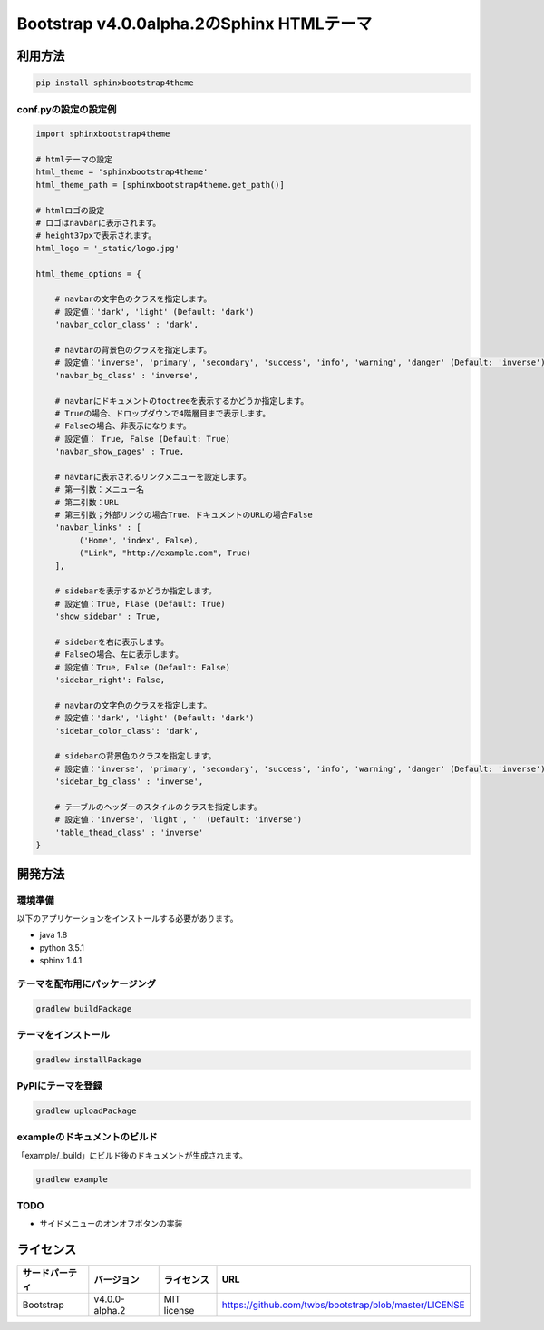 ==========================================
Bootstrap v4.0.0alpha.2のSphinx HTMLテーマ
==========================================

利用方法
========

.. code-block:: bat

   pip install sphinxbootstrap4theme

conf.pyの設定の設定例
---------------------

.. code-block:: python

   import sphinxbootstrap4theme

   # htmlテーマの設定
   html_theme = 'sphinxbootstrap4theme'
   html_theme_path = [sphinxbootstrap4theme.get_path()]

   # htmlロゴの設定
   # ロゴはnavbarに表示されます。
   # height37pxで表示されます。
   html_logo = '_static/logo.jpg'

   html_theme_options = {

       # navbarの文字色のクラスを指定します。
       # 設定値：'dark', 'light' (Default: 'dark')
       'navbar_color_class' : 'dark',

       # navbarの背景色のクラスを指定します。
       # 設定値：'inverse', 'primary', 'secondary', 'success', 'info', 'warning', 'danger' (Default: 'inverse')
       'navbar_bg_class' : 'inverse',

       # navbarにドキュメントのtoctreeを表示するかどうか指定します。
       # Trueの場合、ドロップダウンで4階層目まで表示します。
       # Falseの場合、非表示になります。
       # 設定値： True, False (Default: True)
       'navbar_show_pages' : True,

       # navbarに表示されるリンクメニューを設定します。
       # 第一引数：メニュー名
       # 第二引数：URL
       # 第三引数；外部リンクの場合True、ドキュメントのURLの場合False
       'navbar_links' : [
            ('Home', 'index', False),
            ("Link", "http://example.com", True)
       ],

       # sidebarを表示するかどうか指定します。
       # 設定値：True, Flase (Default: True)
       'show_sidebar' : True,

       # sidebarを右に表示します。
       # Falseの場合、左に表示します。
       # 設定値：True, False (Default: False)
       'sidebar_right': False,

       # navbarの文字色のクラスを指定します。
       # 設定値：'dark', 'light' (Default: 'dark')
       'sidebar_color_class': 'dark',

       # sidebarの背景色のクラスを指定します。
       # 設定値：'inverse', 'primary', 'secondary', 'success', 'info', 'warning', 'danger' (Default: 'inverse')
       'sidebar_bg_class' : 'inverse',

       # テーブルのヘッダーのスタイルのクラスを指定します。
       # 設定値：'inverse', 'light', '' (Default: 'inverse')
       'table_thead_class' : 'inverse'
   }


開発方法
========

環境準備
--------

以下のアプリケーションをインストールする必要があります。

- java 1.8
- python 3.5.1
- sphinx 1.4.1

テーマを配布用にパッケージング
------------------------------

.. code-block:: bat

   gradlew buildPackage

テーマをインストール
------------------------------

.. code-block:: bat

   gradlew installPackage

PyPIにテーマを登録
------------------

.. code-block:: bat

   gradlew uploadPackage

exampleのドキュメントのビルド
-----------------------------

「example/_build」にビルド後のドキュメントが生成されます。

.. code-block:: bat

   gradlew example

TODO
----

- サイドメニューのオンオフボタンの実装


ライセンス
==========

+--------------+---------------+-------------+-----------------------------------------------------+
|サードパーティ|バージョン     |ライセンス   |URL                                                  |
+==============+===============+=============+=====================================================+
| Bootstrap    |v4.0.0-alpha.2 | MIT license |https://github.com/twbs/bootstrap/blob/master/LICENSE|
+--------------+---------------+-------------+-----------------------------------------------------+

